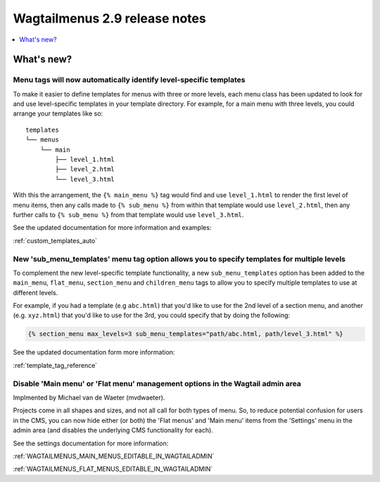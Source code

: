 ==============================
Wagtailmenus 2.9 release notes
==============================


.. contents::
    :local:
    :depth: 1


What's new?
===========


Menu tags will now automatically identify level-specific templates
------------------------------------------------------------------

To make it easier to define templates for menus with three or more levels, each menu class has been updated to look for and use level-specific templates in your template directory. For example, for a main menu with three levels, you could arrange your templates like so:
::

    templates
    └── menus
        └── main
            ├── level_1.html
            ├── level_2.html
            └── level_3.html

With this the arrangement, the ``{% main_menu %}`` tag would find and use ``level_1.html`` to render the first level of menu items, then any calls made to ``{% sub_menu %}`` from within that template would use ``level_2.html``, then any further calls to ``{% sub_menu %}`` from that template would use ``level_3.html``. 

See the updated documentation for more information and examples:

:ref:`custom_templates_auto`


New 'sub_menu_templates' menu tag option allows you to specify templates for multiple levels
---------------------------------------------------------------------------------------------

To complement the new level-specific template functionality, a new ``sub_menu_templates`` option has been added to the ``main_menu``, ``flat_menu``, ``section_menu`` and ``children_menu`` tags  to allow you to specify multiple templates to use at different levels.

For example, if you had a template (e.g ``abc.html``) that you'd like to use for the 2nd level of a section menu, and another (e.g. ``xyz.html``) that you'd like to use for the 3rd, you could specify that by doing the following:

.. code-block:: html
    
    {% section_menu max_levels=3 sub_menu_templates="path/abc.html, path/level_3.html" %}


See the updated documentation form more information:

:ref:`template_tag_reference`


Disable 'Main menu' or 'Flat menu' management options in the Wagtail admin area
-------------------------------------------------------------------------------

Implmented by Michael van de Waeter (mvdwaeter).

Projects come in all shapes and sizes, and not all call for both types of menu. So, to reduce potential confusion for users in the CMS, you can now hide either (or both) the 'Flat menus' and 'Main menu' items from the 'Settings' menu in the admin area (and disables the underlying CMS functionality for each).

See the settings documentation for more information:

:ref:`WAGTAILMENUS_MAIN_MENUS_EDITABLE_IN_WAGTAILADMIN`

:ref:`WAGTAILMENUS_FLAT_MENUS_EDITABLE_IN_WAGTAILADMIN`
